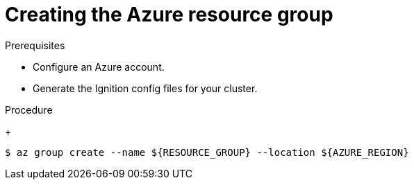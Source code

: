 // Module included in the following assemblies:
//
// * installing/installing_azure/installing-azure-user-infra.adoc
// * installing/installing_azure_stack_hub/installing-azure-stack-hub-user-infra.adoc

ifeval::["{context}" == "installing-azure-user-infra"]
:azure:
endif::[]
ifeval::["{context}" == "installing-azure-stack-hub-user-infra"]
:ash:
endif::[]

:_content-type: PROCEDURE
[id="installation-azure-create-resource-group-and-identity_{context}"]
= Creating the Azure resource group

ifdef::azure[]
You must create a Microsoft Azure link:https://docs.microsoft.com/en-us/azure/azure-resource-manager/management/overview#resource-groups[resource group] and an identity for that resource group. These are both used during the installation of your {product-title} cluster on Azure.
endif::azure[]
ifdef::ash[]
You must create a Microsoft Azure link:https://docs.microsoft.com/en-us/azure/azure-resource-manager/management/overview#resource-groups[resource group]. This is used during the installation of your {product-title} cluster on Azure Stack Hub.
endif::ash[]

.Prerequisites

* Configure an Azure account.

* Generate the Ignition config files for your cluster.

.Procedure

ifdef::azure[]
. Create the resource group in a supported Azure region:
endif::azure[]
ifdef::ash[]
* Create the resource group in a supported Azure region:
endif::ash[]
+
[source,terminal]
----
$ az group create --name ${RESOURCE_GROUP} --location ${AZURE_REGION}
----

ifdef::azure[]
. Create an Azure identity for the resource group:
+
[source,terminal]
----
$ az identity create -g ${RESOURCE_GROUP} -n ${INFRA_ID}-identity
----
+
This is used to grant the required access to Operators in your cluster. For
example, this allows the Ingress Operator to create a public IP and its load
balancer. You must assign the Azure identity to a role.

. Grant the Contributor role to the Azure identity:

.. Export the following variables required by the Azure role assignment:
+
[source,terminal]
----
$ export PRINCIPAL_ID=`az identity show -g ${RESOURCE_GROUP} -n ${INFRA_ID}-identity --query principalId --out tsv`
----
+
[source,terminal]
----
$ export RESOURCE_GROUP_ID=`az group show -g ${RESOURCE_GROUP} --query id --out tsv`
----

.. Assign the Contributor role to the identity:
+
[source,terminal]
----
$ az role assignment create --assignee "${PRINCIPAL_ID}" --role 'Contributor' --scope "${RESOURCE_GROUP_ID}"
----
+
[NOTE]
====
If you want to assign a custom role with all the required permissions to the identity, run the following command:
[source,terminal]
----
$ az role assignment create --assignee "${PRINCIPAL_ID}" --role <custom_role> \ <1>
--scope "${RESOURCE_GROUP_ID}"
----
<1> Specifies the custom role name.
====
endif::azure[]

ifeval::["{context}" == "installing-azure-user-infra"]
:!azure:
endif::[]
ifeval::["{context}" == "installing-azure-stack-hub-user-infra"]
:!ash:
endif::[]
